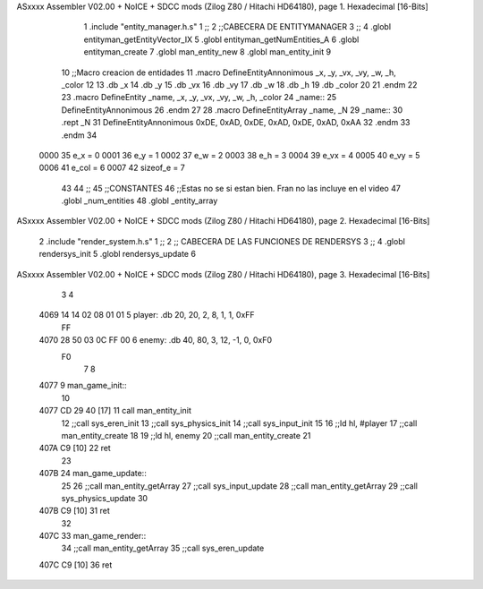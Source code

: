 ASxxxx Assembler V02.00 + NoICE + SDCC mods  (Zilog Z80 / Hitachi HD64180), page 1.
Hexadecimal [16-Bits]



                              1 .include "entity_manager.h.s"
                              1 ;;
                              2 ;;CABECERA DE ENTITYMANAGER
                              3 ;;
                              4 .globl entityman_getEntityVector_IX
                              5 .globl entityman_getNumEntities_A
                              6 .globl entityman_create
                              7 .globl man_entity_new
                              8 .globl man_entity_init
                              9 
                             10 ;;Macro creacion de entidades
                             11 .macro DefineEntityAnnonimous _x, _y, _vx, _vy, _w, _h, _color
                             12    
                             13    .db _x
                             14    .db _y
                             15    .db _vx
                             16    .db _vy
                             17    .db _w
                             18    .db _h
                             19    .db _color
                             20    
                             21 .endm
                             22 
                             23 .macro DefineEntity _name, _x, _y, _vx, _vy, _w, _h, _color
                             24     _name::
                             25         DefineEntityAnnonimous
                             26 .endm
                             27 
                             28 .macro DefineEntityArray _name, _N
                             29     _name::
                             30         .rept _N
                             31             DefineEntityAnnonimous 0xDE, 0xAD, 0xDE, 0xAD, 0xDE, 0xAD, 0xAA
                             32         .endm
                             33 .endm
                             34 
                     0000    35 e_x = 0
                     0001    36 e_y = 1
                     0002    37 e_w = 2
                     0003    38 e_h = 3
                     0004    39 e_vx = 4
                     0005    40 e_vy = 5
                     0006    41 e_col = 6
                     0007    42 sizeof_e = 7
                             43 
                             44 ;;
                             45 ;;CONSTANTES
                             46 ;;Estas no se si estan bien. Fran no las incluye en el video
                             47 .globl _num_entities
                             48 .globl _entity_array
ASxxxx Assembler V02.00 + NoICE + SDCC mods  (Zilog Z80 / Hitachi HD64180), page 2.
Hexadecimal [16-Bits]



                              2 .include "render_system.h.s"
                              1 ;;
                              2 ;;  CABECERA DE LAS FUNCIONES DE RENDERSYS
                              3 ;;
                              4 .globl rendersys_init
                              5 .globl rendersys_update
                              6 
ASxxxx Assembler V02.00 + NoICE + SDCC mods  (Zilog Z80 / Hitachi HD64180), page 3.
Hexadecimal [16-Bits]



                              3 
                              4 
   4069 14 14 02 08 01 01     5 player: .db 20, 20, 2,  8,  1, 1, 0xFF
        FF
   4070 28 50 03 0C FF 00     6 enemy:  .db 40, 80, 3, 12, -1, 0, 0xF0
        F0
                              7 
                              8 
   4077                       9 man_game_init::
                             10 
   4077 CD 29 40      [17]   11  call man_entity_init
                             12  ;;call sys_eren_init
                             13  ;;call sys_physics_init
                             14  ;;call sys_input_init
                             15 
                             16  ;;ld hl, #player
                             17  ;;call man_entity_create
                             18 
                             19  ;;ld hl, enemy
                             20  ;;call man_entity_create
                             21 
   407A C9            [10]   22 ret
                             23 
   407B                      24 man_game_update::
                             25 
                             26     ;;call man_entity_getArray
                             27     ;;call sys_input_update
                             28     ;;call man_entity_getArray
                             29     ;;call sys_physics_update
                             30 
   407B C9            [10]   31 ret
                             32 
   407C                      33 man_game_render::
                             34     ;;call man_entity_getArray
                             35     ;;call sys_eren_update
   407C C9            [10]   36 ret
